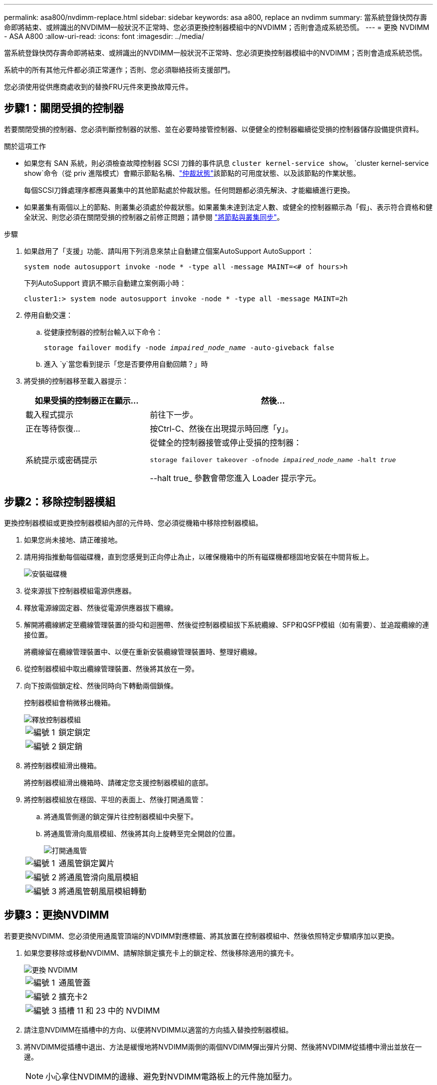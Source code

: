 ---
permalink: asa800/nvdimm-replace.html 
sidebar: sidebar 
keywords: asa a800, replace an nvdimm 
summary: 當系統登錄快閃存壽命即將結束、或辨識出的NVDIMM一般狀況不正常時、您必須更換控制器模組中的NVDIMM；否則會造成系統恐慌。 
---
= 更換 NVDIMM - ASA A800
:allow-uri-read: 
:icons: font
:imagesdir: ../media/


[role="lead"]
當系統登錄快閃存壽命即將結束、或辨識出的NVDIMM一般狀況不正常時、您必須更換控制器模組中的NVDIMM；否則會造成系統恐慌。

系統中的所有其他元件都必須正常運作；否則、您必須聯絡技術支援部門。

您必須使用從供應商處收到的替換FRU元件來更換故障元件。



== 步驟1：關閉受損的控制器

若要關閉受損的控制器、您必須判斷控制器的狀態、並在必要時接管控制器、以便健全的控制器繼續從受損的控制器儲存設備提供資料。

.關於這項工作
* 如果您有 SAN 系統，則必須檢查故障控制器 SCSI 刀鋒的事件訊息  `cluster kernel-service show`。 `cluster kernel-service show`命令（從 priv 進階模式）會顯示節點名稱、link:https://docs.netapp.com/us-en/ontap/system-admin/display-nodes-cluster-task.html["仲裁狀態"]該節點的可用度狀態、以及該節點的作業狀態。
+
每個SCSI刀鋒處理序都應與叢集中的其他節點處於仲裁狀態。任何問題都必須先解決、才能繼續進行更換。

* 如果叢集有兩個以上的節點、則叢集必須處於仲裁狀態。如果叢集未達到法定人數、或健全的控制器顯示為「假」、表示符合資格和健全狀況、則您必須在關閉受損的控制器之前修正問題；請參閱 link:https://docs.netapp.com/us-en/ontap/system-admin/synchronize-node-cluster-task.html?q=Quorum["將節點與叢集同步"^]。


.步驟
. 如果啟用了「支援」功能、請叫用下列消息來禁止自動建立個案AutoSupport AutoSupport ：
+
`system node autosupport invoke -node * -type all -message MAINT=<# of hours>h`

+
下列AutoSupport 資訊不顯示自動建立案例兩小時：

+
`cluster1:> system node autosupport invoke -node * -type all -message MAINT=2h`

. 停用自動交還：
+
.. 從健康控制器的控制台輸入以下命令：
+
`storage failover modify -node _impaired_node_name_ -auto-giveback false`

.. 進入 `y`當您看到提示「您是否要停用自動回饋？」時


. 將受損的控制器移至載入器提示：
+
[cols="1,2"]
|===
| 如果受損的控制器正在顯示... | 然後... 


 a| 
載入程式提示
 a| 
前往下一步。



 a| 
正在等待恢復...
 a| 
按Ctrl-C、然後在出現提示時回應「y」。



 a| 
系統提示或密碼提示
 a| 
從健全的控制器接管或停止受損的控制器：

`storage failover takeover -ofnode _impaired_node_name_ -halt _true_`

--halt true_ 參數會帶您進入 Loader 提示字元。

|===




== 步驟2：移除控制器模組

更換控制器模組或更換控制器模組內部的元件時、您必須從機箱中移除控制器模組。

. 如果您尚未接地、請正確接地。
. 請用拇指推動每個磁碟機，直到您感覺到正向停止為止，以確保機箱中的所有磁碟機都穩固地安裝在中間背板上。
+
image::../media/drw_a800_drive_seated_IEOPS-960.svg[安裝磁碟機]

. 從來源拔下控制器模組電源供應器。
. 釋放電源線固定器、然後從電源供應器拔下纜線。
. 解開將纜線綁定至纜線管理裝置的掛勾和迴圈帶、然後從控制器模組拔下系統纜線、SFP和QSFP模組（如有需要）、並追蹤纜線的連接位置。
+
將纜線留在纜線管理裝置中、以便在重新安裝纜線管理裝置時、整理好纜線。

. 從控制器模組中取出纜線管理裝置、然後將其放在一旁。
. 向下按兩個鎖定栓、然後同時向下轉動兩個鎖條。
+
控制器模組會稍微移出機箱。

+
image::../media/drw_a800_pcm_remove.png[釋放控制器模組]

+
[cols="1,4"]
|===


 a| 
image:../media/icon_round_1.png["編號 1"]
 a| 
鎖定鎖定



 a| 
image:../media/icon_round_2.png["編號 2"]
 a| 
鎖定銷

|===
. 將控制器模組滑出機箱。
+
將控制器模組滑出機箱時、請確定您支援控制器模組的底部。

. 將控制器模組放在穩固、平坦的表面上、然後打開通風管：
+
.. 將通風管側邊的鎖定彈片往控制器模組中央壓下。
.. 將通風管滑向風扇模組、然後將其向上旋轉至完全開啟的位置。
+
image::../media/drw_a800_open_air_duct.png[打開通風管]



+
[cols="1,4"]
|===


 a| 
image:../media/icon_round_1.png["編號 1"]
 a| 
通風管鎖定翼片



 a| 
image:../media/icon_round_2.png["編號 2"]
 a| 
將通風管滑向風扇模組



 a| 
image:../media/icon_round_3.png["編號 3"]
 a| 
將通風管朝風扇模組轉動

|===




== 步驟3：更換NVDIMM

若要更換NVDIMM、您必須使用通風管頂端的NVDIMM對應標籤、將其放置在控制器模組中、然後依照特定步驟順序加以更換。

. 如果您要移除或移動NVDIMM、請解除鎖定擴充卡上的鎖定栓、然後移除適用的擴充卡。
+
image::../media/drw_A800_nvdimm_replace_ieops-1953.svg[更換 NVDIMM]

+
[cols="1,4"]
|===


 a| 
image:../media/icon_round_1.png["編號 1"]
 a| 
通風管蓋



 a| 
image:../media/icon_round_2.png["編號 2"]
 a| 
擴充卡2



 a| 
image:../media/icon_round_3.png["編號 3"]
 a| 
插槽 11 和 23 中的 NVDIMM

|===
. 請注意NVDIMM在插槽中的方向、以便將NVDIMM以適當的方向插入替換控制器模組。
. 將NVDIMM從插槽中退出、方法是緩慢地將NVDIMM兩側的兩個NVDIMM彈出彈片分開、然後將NVDIMM從插槽中滑出並放在一邊。
+

NOTE: 小心拿住NVDIMM的邊緣、避免對NVDIMM電路板上的元件施加壓力。

. 從防靜電包裝袋中取出更換的NVDIMM、拿住NVDIMM的邊角、然後將其對準插槽。
+
NVDIMM插針的槽口應與插槽的卡舌對齊。

. 找到要安裝NVDIMM的插槽。
. 將NVDIMM正面插入插槽。
+
NVDIMM可緊密裝入插槽、但應能輕鬆放入。如果沒有、請重新將NVDIMM與插槽對齊、然後重新插入。

+

NOTE: 目視檢查NVDIMM、確認其已平均對齊並完全插入插槽。

. 小心但穩固地推入NVDIMM頂端邊緣、直到彈出彈片卡入NVDIMM末端的槽口。
. 重新安裝從控制器模組中卸下的所有擴充卡。
. 關閉通風管。




== 步驟4：重新安裝控制器模組並啟動系統

在控制器模組中更換FRU之後、您必須重新安裝控制器模組、然後重新啟動。

. 如果您尚未這麼做、請關閉通風管：
+
.. 將通風管向下旋轉至控制器模組。
.. 將通風管滑向提升板、直到鎖定彈片卡入定位。
.. 檢查通風管、確定其已正確放置並鎖定到位。
+
image::../media/drw_a700s_close_air_duct.png[關閉通風管]

+
[cols="1,4"]
|===


 a| 
image:../media/icon_round_1.png["編號 1"]
 a| 
鎖定彈片



 a| 
image:../media/icon_round_2.png["編號 2"]
 a| 
滑入柱塞

|===


. 將控制器模組的一端與機箱的開口對齊、然後將控制器模組輕推至系統的一半。
+

NOTE: 在指示之前、請勿將控制器模組完全插入機箱。

. 視需要重新安裝系統。
+
如果您移除媒體轉換器（QSFP或SFP）、請記得在使用光纖纜線時重新安裝。

. 完成控制器模組的重新安裝：
+
.. 將控制器模組穩固地推入機箱、直到它與中間板完全接入。
+
控制器模組完全就位時、鎖定鎖條會上升。

+

NOTE: 將控制器模組滑入機箱時、請勿過度施力、以免損壞連接器。

.. 向上轉動鎖定栓、將其傾斜、使其從鎖定銷中取出、然後將其放低至鎖定位置。
.. 將電源線插入電源供應器，重新安裝電源線鎖環，然後將電源供應器連接至電源。
+
控制器模組會在電源恢復後立即開始開機。準備好中斷開機程序。

.. 如果您尚未重新安裝纜線管理裝置、請重新安裝。






== 步驟4：將故障零件歸還給NetApp

如套件隨附的RMA指示所述、將故障零件退回NetApp。如 https://mysupport.netapp.com/site/info/rma["零件退貨與更換"]需詳細資訊、請參閱頁面。
